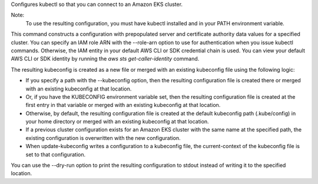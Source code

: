 Configures kubectl so that you can connect to an Amazon EKS cluster.

Note:
 To use the resulting configuration, you must have kubectl installed and in your PATH environment variable.

This command constructs a configuration with prepopulated server and certificate authority data values for a specified cluster. 
You can specify an IAM role ARN with the --role-arn option to use for authentication when you issue kubectl commands. 
Otherwise, the IAM entity in your default AWS CLI or SDK credential chain is used. 
You can view your default AWS CLI or SDK identity by running the `aws sts get-caller-identity` command.

The resulting kubeconfig is created as a new file or merged with an existing kubeconfig file using the following logic:

* If you specify a path with the --kubeconfig option, then the resulting configuration file is created there or merged with an existing kubeconfig at that location.
* Or, if you have the KUBECONFIG environment variable set, then the resulting configuration file is created at the first entry in that variable or merged with an existing kubeconfig at that location. 
* Otherwise, by default, the resulting configuration file is created at the default kubeconfig path (.kube/config) in your home directory or merged with an existing kubeconfig at that location.
* If a previous cluster configuration exists for an Amazon EKS cluster with the same name at the specified path, the existing configuration is overwritten with the new configuration.
* When update-kubeconfig writes a configuration to a kubeconfig file, the current-context of the kubeconfig file is set to that configuration.

You can use the --dry-run option to print the resulting configuration to stdout instead of writing it to the specified location.
